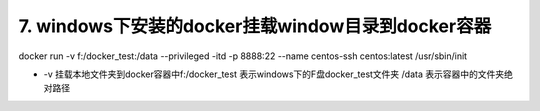 ===========================================================
7. windows下安装的docker挂载window目录到docker容器
===========================================================

docker run -v f:/docker_test:/data  --privileged -itd -p 8888:22 --name centos-ssh centos:latest /usr/sbin/init

- -v 挂载本地文件夹到docker容器中f:/docker_test 表示windows下的F盘docker_test文件夹 /data 表示容器中的文件夹绝对路径